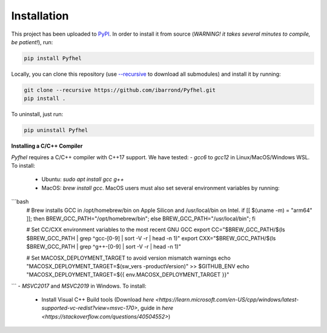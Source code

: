 Installation
==================

This project has been uploaded to `PyPI <https://pypi.org/project/Pyfhel/>`_. In order to install it from source (*WARNING! it takes several minutes to compile, be patient!*), run:

.. code-block:: bash

    pip install Pyfhel

Locally, you can clone this repository (use `--recursive <https://stackoverflow.com/questions/3796927/how-to-git-clone-including-submodules>`_ to download all submodules) and install it by running:

.. code-block:: bash

    git clone --recursive https://github.com/ibarrond/Pyfhel.git
    pip install .

To uninstall, just run:

.. code-block:: bash

    pip uninstall Pyfhel


**Installing a C/C++ Compiler**

`Pyfhel` requires a C/C++ compiler with C++17 support. We have tested:
- *gcc6* to *gcc12* in Linux/MacOS/Windows WSL. To install:
   - Ubuntu: `sudo apt install gcc g++`
   - MacOS: `brew install gcc`. MacOS users must also set several environment variables by running:
```bash
        # Brew installs GCC in /opt/homebrew/bin on Apple Silicon and /usr/local/bin on Intel.
        if [[ $(uname -m) = "arm64" ]]; then BREW_GCC_PATH="/opt/homebrew/bin"; else BREW_GCC_PATH="/usr/local/bin"; fi

        # Set CC/CXX environment variables to the most recent GNU GCC
        export CC="$BREW_GCC_PATH/$(ls $BREW_GCC_PATH | grep ^gcc-[0-9] | sort -V -r | head -n 1)"
        export CXX="$BREW_GCC_PATH/$(ls $BREW_GCC_PATH | grep ^g++-[0-9] | sort -V -r | head -n 1)"
        
        # Set MACOSX_DEPLOYMENT_TARGET to avoid version mismatch warnings
        echo "MACOSX_DEPLOYMENT_TARGET=$(sw_vers -productVersion)" >> $GITHUB_ENV
        echo "MACOSX_DEPLOYMENT_TARGET=${{ env.MACOSX_DEPLOYMENT_TARGET }}"
```
- *MSVC2017* and *MSVC2019* in Windows. To install:
   - Install Visual C++ Build tools (Download `here <https://learn.microsoft.com/en-US/cpp/windows/latest-supported-vc-redist?view=msvc-170>`, guide in `here <https://stackoverflow.com/questions/40504552>`)